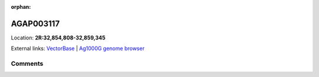 :orphan:



AGAP003117
==========

Location: **2R:32,854,808-32,859,345**





External links:
`VectorBase <https://www.vectorbase.org/Anopheles_gambiae/Gene/Summary?g=AGAP003117>`_ |
`Ag1000G genome browser <https://www.malariagen.net/apps/ag1000g/phase1-AR3/index.html?genome_region=2R:32854808-32859345#genomebrowser>`_





Comments
--------


.. raw:: html

    <div id="disqus_thread"></div>
    <script>
    
    var disqus_config = function () {
        this.page.identifier = '/gene/AGAP003117';
    };
    
    (function() { // DON'T EDIT BELOW THIS LINE
    var d = document, s = d.createElement('script');
    s.src = 'https://agam-selection-atlas.disqus.com/embed.js';
    s.setAttribute('data-timestamp', +new Date());
    (d.head || d.body).appendChild(s);
    })();
    </script>
    <noscript>Please enable JavaScript to view the <a href="https://disqus.com/?ref_noscript">comments.</a></noscript>


